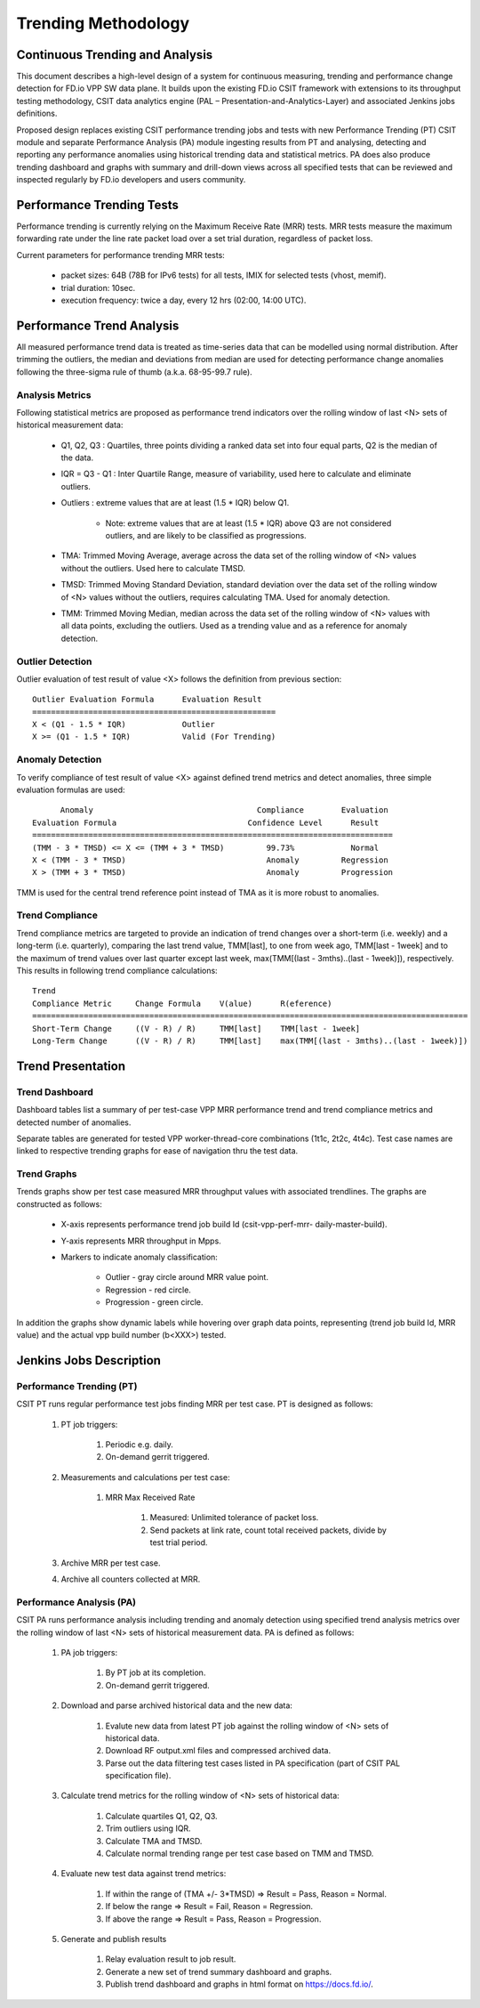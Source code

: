 Trending Methodology
====================

Continuous Trending and Analysis
--------------------------------

This document describes a high-level design of a system for continuous
measuring, trending and performance change detection for FD.io VPP SW
data plane. It builds upon the existing FD.io CSIT framework with
extensions to its throughput testing methodology, CSIT data analytics
engine (PAL – Presentation-and-Analytics-Layer) and associated Jenkins
jobs definitions.

Proposed design replaces existing CSIT performance trending jobs and
tests with new Performance Trending (PT) CSIT module and separate
Performance Analysis (PA) module ingesting results from PT and
analysing, detecting and reporting any performance anomalies using
historical trending data and statistical metrics. PA does also produce
trending dashboard and graphs with summary and drill-down views across
all specified tests that can be reviewed and inspected regularly by
FD.io developers and users community.

Performance Trending Tests
--------------------------

Performance trending is currently relying on the Maximum Receive Rate
(MRR) tests. MRR tests measure the maximum forwarding rate under the
line rate packet load over a set trial duration, regardless of packet
loss.

Current parameters for performance trending MRR tests:

    - packet sizes: 64B (78B for IPv6 tests) for all tests, IMIX for
      selected tests (vhost, memif).
    - trial duration: 10sec.
    - execution frequency: twice a day, every 12 hrs (02:00, 14:00 UTC).

Performance Trend Analysis
--------------------------

All measured performance trend data is treated as time-series data that
can be modelled using normal distribution. After trimming the outliers,
the median and deviations from median are used for detecting performance
change anomalies following the three-sigma rule of thumb (a.k.a.
68-95-99.7 rule).

Analysis Metrics
````````````````

Following statistical metrics are proposed as performance trend
indicators over the rolling window of last <N> sets of historical
measurement data:

    - Q1, Q2, Q3 : Quartiles, three points dividing a ranked data set
      into four equal parts, Q2 is the median of the data.
    - IQR = Q3 - Q1 : Inter Quartile Range, measure of variability, used
      here to calculate and eliminate outliers.
    - Outliers : extreme values that are at least (1.5 * IQR) below Q1.

        - Note: extreme values that are at least (1.5 * IQR) above Q3 are not
          considered outliers, and are likely to be classified as
          progressions.

    - TMA: Trimmed Moving Average, average across the data set of the
      rolling window of <N> values without the outliers. Used here to
      calculate TMSD.
    - TMSD: Trimmed Moving Standard Deviation, standard deviation over the
      data set of the rolling window of <N> values without the outliers,
      requires calculating TMA. Used for anomaly detection.
    - TMM: Trimmed Moving Median, median across the data set of the rolling
      window of <N> values with all data points, excluding the outliers.
      Used as a trending value and as a reference for anomaly detection.

Outlier Detection
`````````````````

Outlier evaluation of test result of value <X> follows the definition
from previous section:

::

    Outlier Evaluation Formula      Evaluation Result
    ====================================================
    X < (Q1 - 1.5 * IQR)            Outlier
    X >= (Q1 - 1.5 * IQR)           Valid (For Trending)

Anomaly Detection
`````````````````

To verify compliance of test result of value <X> against defined trend
metrics and detect anomalies, three simple evaluation formulas are
used:

::

          Anomaly                                   Compliance        Evaluation
    Evaluation Formula                            Confidence Level      Result
    =============================================================================
    (TMM - 3 * TMSD) <= X <= (TMM + 3 * TMSD)         99.73%            Normal
    X < (TMM - 3 * TMSD)                              Anomaly         Regression
    X > (TMM + 3 * TMSD)                              Anomaly         Progression

TMM is used for the central trend reference point instead of TMA as it
is more robust to anomalies.

Trend Compliance
````````````````

Trend compliance metrics are targeted to provide an indication of trend
changes over a short-term (i.e. weekly) and a long-term (i.e.
quarterly), comparing the last trend value, TMM[last], to one from week
ago, TMM[last - 1week] and to the maximum of trend values over last
quarter except last week, max(TMM[(last - 3mths)..(last - 1week)]),
respectively. This results in following trend compliance calculations:

::

    Trend
    Compliance Metric     Change Formula    V(alue)      R(eference)
    =============================================================================================
    Short-Term Change     ((V - R) / R)     TMM[last]    TMM[last - 1week]
    Long-Term Change      ((V - R) / R)     TMM[last]    max(TMM[(last - 3mths)..(last - 1week)])

Trend Presentation
------------------

Trend Dashboard
```````````````

Dashboard tables list a summary of per test-case VPP MRR performance
trend and trend compliance metrics and detected number of anomalies.

Separate tables are generated for tested VPP worker-thread-core
combinations (1t1c, 2t2c, 4t4c). Test case names are linked to
respective trending graphs for ease of navigation thru the test data.

Trend Graphs
``````````````

Trends graphs show per test case measured MRR throughput values with
associated trendlines. The graphs are constructed as follows:

    - X-axis represents performance trend job build Id (csit-vpp-perf-mrr-
      daily-master-build).
    - Y-axis represents MRR throughput in Mpps.
    - Markers to indicate anomaly classification:

        - Outlier - gray circle around MRR value point.
        - Regression - red circle.
        - Progression - green circle.

In addition the graphs show dynamic labels while hovering over graph
data points, representing (trend job build Id, MRR value) and the actual
vpp build number (b<XXX>) tested.


Jenkins Jobs Description
------------------------

Performance Trending (PT)
`````````````````````````

CSIT PT runs regular performance test jobs finding MRR per test case. PT
is designed as follows:

    #. PT job triggers:

        #. Periodic e.g. daily.
        #. On-demand gerrit triggered.

    #. Measurements and calculations per test case:

        #. MRR Max Received Rate

            #. Measured: Unlimited tolerance of packet loss.
            #. Send packets at link rate, count total received packets, divide
               by test trial period.

    #. Archive MRR per test case.
    #. Archive all counters collected at MRR.

Performance Analysis (PA)
`````````````````````````

CSIT PA runs performance analysis including trending and anomaly
detection using specified trend analysis metrics over the rolling window
of last <N> sets of historical measurement data. PA is defined as
follows:

    #. PA job triggers:

        #. By PT job at its completion.
        #. On-demand gerrit triggered.

    #. Download and parse archived historical data and the new data:

        #. Evalute new data from latest PT job against the rolling window of
           <N> sets of historical data.
        #. Download RF output.xml files and compressed archived data.
        #. Parse out the data filtering test cases listed in PA specification
           (part of CSIT PAL specification file).

    #. Calculate trend metrics for the rolling window of <N> sets of
       historical data:

        #. Calculate quartiles Q1, Q2, Q3.
        #. Trim outliers using IQR.
        #. Calculate TMA and TMSD.
        #. Calculate normal trending range per test case based on TMM and TMSD.

    #. Evaluate new test data against trend metrics:

        #. If within the range of (TMA +/- 3*TMSD) => Result = Pass, 
           Reason = Normal.
        #. If below the range => Result = Fail, Reason = Regression.
        #. If above the range => Result = Pass, Reason = Progression.

    #. Generate and publish results

        #. Relay evaluation result to job result.
        #. Generate a new set of trend summary dashboard and graphs.
        #. Publish trend dashboard and graphs in html format on https://docs.fd.io/.
